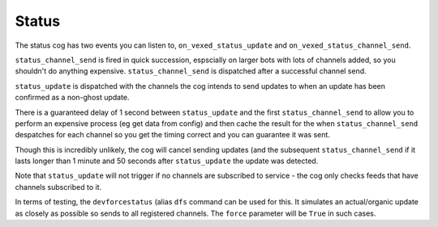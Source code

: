 .. _status_dev:

======
Status
======

The status cog has two events you can listen to, ``on_vexed_status_update`` and
``on_vexed_status_channel_send``.

``status_channel_send`` is fired in quick succession, espscially on larger bots with
lots of channels added, so you shouldn't do anything expensive. ``status_channel_send``
is dispatched after a successful channel send.

``status_update`` is dispatched with the channels the cog intends to send updates to when
an update has been confirmed as a non-ghost update.

There is a guaranteed delay of 1 second between ``status_update`` and the first
``status_channel_send`` to allow you to perform an expensive process (eg get data
from config) and then cache the result for the when ``status_channel_send`` despatches
for each channel so you get the timing correct and you can guarantee it was sent.

Though this is incredibly unlikely, the cog will cancel sending updates (and the subsequent
``status_channel_send`` if it lasts longer than 1 minute and 50 seconds after
``status_update`` the update was detected.

Note that ``status_update`` will not trigger if no channels are subscribed to service -
the cog only checks feeds that have channels subscribed to it.

In terms of testing, the ``devforcestatus`` (alias ``dfs`` command can be used for this.
It simulates an actual/organic update as closely as possible so sends to all registered
channels. The ``force`` parameter will be ``True`` in such cases.


.. function:: on_vexed_status_update(feed, fp_data, service, channels, force)

    This event triggers before updates are sent to channels. See above for details.

    :type feed: :class:`dict`
    :param feed: A fully parsed dictionary with individual updates in the incident
        split up.

        .. note::
            The time the ``time`` key should be a datetime object but it could
            be something else. Make sure you handle this.
        .. note::
            Some feeds only supply the latest update. See the file-level const
            ``AVALIBLE_MODES`` in ``status.py``.
        .. note::
            The majority of updates are in the incorrect order in the ``field`` key.
            They will need reversing if you are using this key. See file-level const
            ``DONT_REVERSE`` in ``status.py`` for ones that don't need it.
    :type fp_data: :class:`FeedParserDict`
    :param fp_data: The raw data from feedparser. The above ``feed`` is reccomended
        where possible.
    :type service: :class:`str`
    :param service: The name of the service, in lower case. Guaranteed to be on of
        the keys in the file-level consts of ``status.py``, though new services are
        being added over time so don't copy-paste and expect it to be one of them.
    :type channels: :class:`dict`
    :param channels: A dict with the keys as channel IDs and the values as a nested
        dict contaning the settings for that channel.
    :type force: :class`bool`
    :param force: Whether or not the update was forced to update with
        ``devforcestatus``/``dfs``

.. function:: on_vexed_status_channel_send(feed, service, channel, webhook, embed)

    This is has similarties and differnces to the above feed, mainly that it has less
    data and dispatches after an update was successfully sent to a specific channel.
    See above info at the top of this page for details.

    :type feed: :class:`dict`
    :param feed: A fully parsed dictionary with individual updates in the incident
        split up.

        .. note::
            The time the ``time`` key should be a datetime object but it could
            be something else. Make sure you handle this.
        .. note::
            Some feeds only supply the latest update. See the file-level const
            ``AVALIBLE_MODES`` in ``status.py``.
        .. note::
            The majority of updates are in the incorrect order in the ``field`` key.
            They will need reversing if you are using this key. See file-level const
            ``DONT_REVERSE`` in ``status.py`` for ones that don't need it.
    :type service: :class:`str`
    :param service: The name of the service, in lower case. Guaranteed to be on of
        the keys in the file-level consts of ``status.py``, though new services are
        being added over time so don't copy-paste and expect it to be one of them.
    :type channel: :class:`discord.TextChannel`
    :param channel: The discord.TextChannel object the update was successfully sent to.
    :type webhook: :class:`bool`
    :param webhook: Whether or not the update was sent as a webhook.
    :type embed: :class:`bool`
    :param embed: Whether or not the update was sent as an embed. Will always be ``True``
        if ``webhook`` is ``True``.

